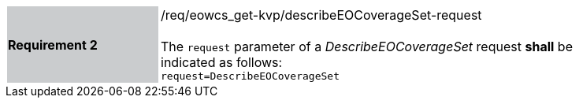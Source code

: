 [#/req/eowcs_get-kvp/describeEOCoverageSet-request,reftext='Requirement {counter:requirement_id} /req/eowcs_get-kvp/describeEOCoverageSet-request']
[width="90%",cols="2,6"]
|===
|*Requirement {counter:requirement_id}* {set:cellbgcolor:#CACCCE}|/req/eowcs_get-kvp/describeEOCoverageSet-request +
 +
The `request` parameter of a _DescribeEOCoverageSet_ request *shall* be
indicated as follows: +
`request=DescribeEOCoverageSet` {set:cellbgcolor:#FFFFFF}
|===
